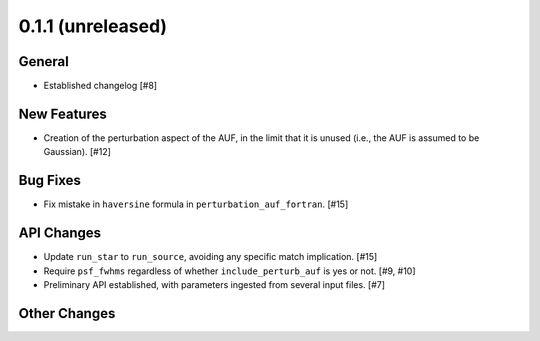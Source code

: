 0.1.1 (unreleased)
----------------

General
^^^^^^^

- Established changelog [#8]

New Features
^^^^^^^^^^^^

- Creation of the perturbation aspect of the AUF, in the limit that it is
  unused (i.e., the AUF is assumed to be Gaussian). [#12]

Bug Fixes
^^^^^^^^^

- Fix mistake in ``haversine`` formula in ``perturbation_auf_fortran``. [#15]

API Changes
^^^^^^^^^^^

- Update ``run_star`` to ``run_source``, avoiding any specific match
  implication. [#15]

- Require ``psf_fwhms`` regardless of whether ``include_perturb_auf`` is yes or
  not. [#9, #10]

- Preliminary API established, with parameters ingested from several
  input files. [#7]

Other Changes
^^^^^^^^^^^^^
